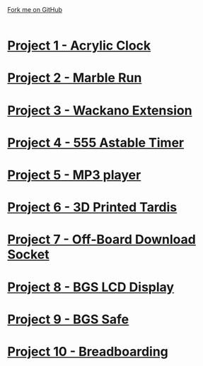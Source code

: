 #+STARTUP:indent
#+HTML_HEAD: <link rel="stylesheet" type="text/css" href="css/styles.css"/>
#+HTML_HEAD_EXTRA: <link href='http://fonts.googleapis.com/css?family=Ubuntu+Mono|Ubuntu' rel='stylesheet' type='text/css'>
#+BEGIN_COMMENT
#+STYLE: <link rel="stylesheet" type="text/css" href="css/styles.css"/>
#+STYLE: <link href='http://fonts.googleapis.com/css?family=Ubuntu+Mono|Ubuntu' rel='stylesheet' type='text/css'>
#+END_COMMENT
#+OPTIONS: f:nil author:nil num:1 creator:nil timestamp:nil 

#+TITLE: 
#+AUTHOR: Clinton Delport
#+OPTIONS: toc:nil f:nil author:nil num:nil creator:nil timestamp:nil 

#+BEGIN_HTML
<div class=ribbon>
<a href="https://github.com/stcd11/X-SC-Extension">Fork me on GitHub</a>
</div>
<center>
<br>
<img src=img/inspiration.jpg width=50%>
</center>
#+END_HTML
* [[file:1.html][Project 1 - Acrylic Clock]]
:PROPERTIES:
:HTML_CONTAINER_CLASS: activity
:END:
* [[file:2.html][Project 2 - Marble Run ]]
:PROPERTIES:
:HTML_CONTAINER_CLASS: activity
:END:
* [[file:3.html][Project 3 - Wackano Extension]]
:PROPERTIES:
:HTML_CONTAINER_CLASS: activity
:END:
* [[file:4.html][Project 4 - 555 Astable Timer]]
:PROPERTIES:
:HTML_CONTAINER_CLASS: activity
:END:      
* [[https://www.bournetoinvent.com/projects/mp3/index.html][Project 5 - MP3 player]]
:PROPERTIES:
:HTML_CONTAINER_CLASS: activity
:END:      
* [[file:5.html][Project 6 - 3D Printed Tardis]]
:PROPERTIES:
:HTML_CONTAINER_CLASS: activity
:END:      
* [[file:6.html][Project 7 - Off-Board Download Socket]]
:PROPERTIES:
:HTML_CONTAINER_CLASS: activity
:END:      
* [[file:7.html][Project 8 - BGS LCD Display]]
:PROPERTIES:
:HTML_CONTAINER_CLASS: activity
:END:      
* [[file:8.html][Project 9 - BGS Safe]]
:PROPERTIES:
:HTML_CONTAINER_CLASS: activity
:END:      
* [[https://bournetoinvent.com/projects/7-SC-Boards/][Project 10 - Breadboarding]]
:PROPERTIES:
:HTML_CONTAINER_CLASS: activity
:END:      
